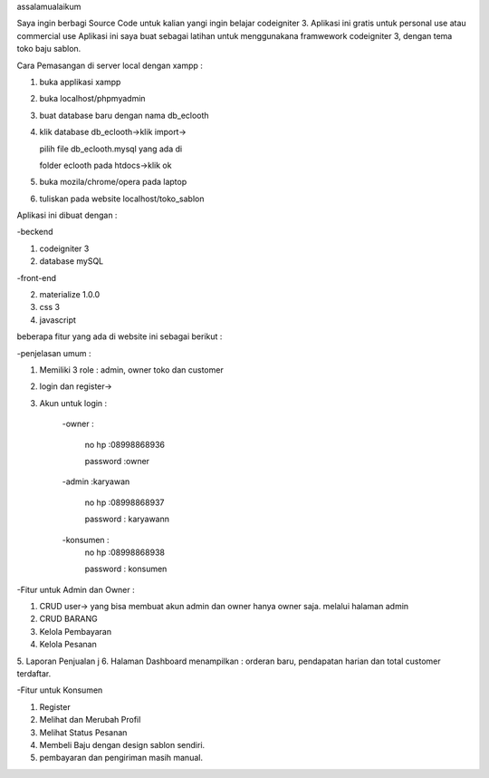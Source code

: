 
assalamualaikum

Saya ingin berbagi Source Code untuk kalian yangi ingin belajar codeigniter 3. Aplikasi ini gratis untuk personal use atau commercial use
Aplikasi ini saya buat sebagai latihan untuk menggunakana framwework codeigniter 3, dengan tema
toko baju sablon. 

Cara Pemasangan di server local dengan xampp :

1. buka applikasi xampp

2. buka localhost/phpmyadmin

3. buat database baru dengan nama db_eclooth

4. klik database db_eclooth->klik import->

   pilih file db_eclooth.mysql yang ada di 
	 
   folder eclooth pada htdocs->klik ok
	 
5. buka mozila/chrome/opera pada laptop 

6. tuliskan pada website localhost/toko_sablon

Aplikasi ini dibuat dengan :


-beckend

1. codeigniter 3

2. database mySQL

-front-end

2. materialize 1.0.0

3. css 3

4. javascript

beberapa fitur yang ada di website ini sebagai berikut :

-penjelasan umum :

1. Memiliki 3 role : admin, owner toko dan customer

2. login dan register->

3. Akun untuk login :

		-owner : 
		
			no hp :08998868936
			
			password :owner
			
		-admin :karyawan
		
			no hp :08998868937
			
			password : karyawann
			
		-konsumen :
			no hp :08998868938
			
			password : konsumen
			
-Fitur untuk Admin dan Owner :

1. CRUD user-> yang bisa membuat akun admin dan owner hanya owner saja. melalui halaman admin

2. CRUD BARANG


3. Kelola Pembayaran

4. Kelola Pesanan

5. Laporan Penjualan
j
6. Halaman Dashboard menampilkan : orderan baru, pendapatan harian dan total customer terdaftar.

-Fitur untuk Konsumen

1. Register

2. Melihat dan Merubah Profil

3. Melihat Status Pesanan

4. Membeli Baju dengan design sablon sendiri.

5. pembayaran dan pengiriman masih manual. 


